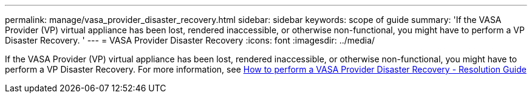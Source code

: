 ---
permalink: manage/vasa_provider_disaster_recovery.html
sidebar: sidebar
keywords: scope of guide
summary: 'If the VASA Provider (VP) virtual appliance has been lost, rendered inaccessible, or otherwise non-functional, you might have to perform a VP Disaster Recovery. '
---
= VASA Provider Disaster Recovery
:icons: font
:imagesdir: ../media/

[.lead]
If the VASA Provider (VP) virtual appliance has been lost, rendered inaccessible, or otherwise non-functional, you might have to perform a VP Disaster Recovery.
For more information, see https://kb.netapp.com/mgmt/OTV/Virtual_Storage_Console/How_to_perform_a_VASA_Provider_Disaster_Recovery_-_Resolution_Guide[How to perform a VASA Provider Disaster Recovery - Resolution Guide]

